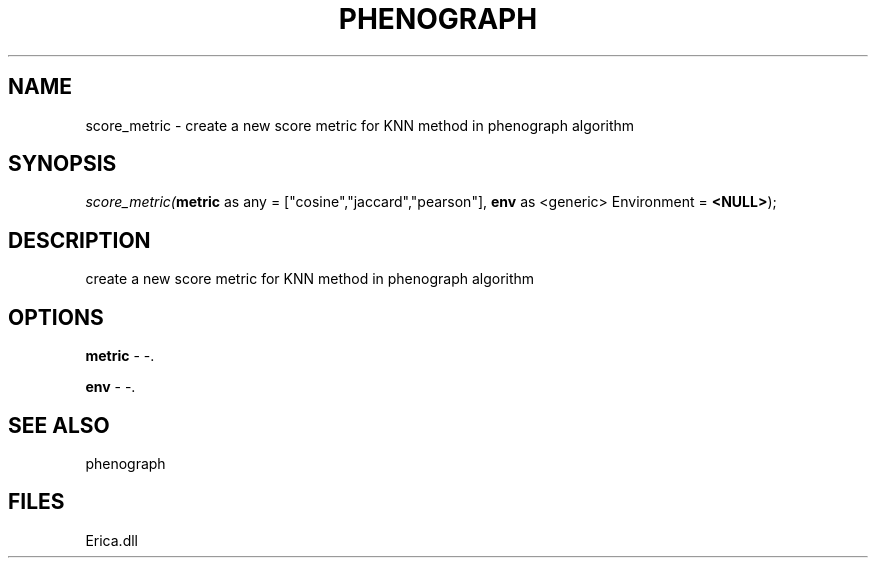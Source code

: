 .\" man page create by R# package system.
.TH PHENOGRAPH 1 2000-01-01 "score_metric" "score_metric"
.SH NAME
score_metric \- create a new score metric for KNN method in phenograph algorithm
.SH SYNOPSIS
\fIscore_metric(\fBmetric\fR as any = ["cosine","jaccard","pearson"], 
\fBenv\fR as <generic> Environment = \fB<NULL>\fR);\fR
.SH DESCRIPTION
.PP
create a new score metric for KNN method in phenograph algorithm
.PP
.SH OPTIONS
.PP
\fBmetric\fB \fR\- -. 
.PP
.PP
\fBenv\fB \fR\- -. 
.PP
.SH SEE ALSO
phenograph
.SH FILES
.PP
Erica.dll
.PP

